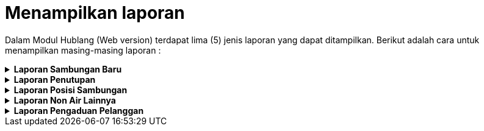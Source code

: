 = Menampilkan laporan

Dalam Modul Hublang (Web version) terdapat lima (5) jenis laporan yang dapat ditampilkan. Berikut adalah cara untuk menampilkan masing-masing laporan : 

.*Laporan Sambungan Baru*
[%collapsible]
====
image::../images-hublang-web/hublang-web-laporan-sambungan-baru.png[align="center"]

Berikut cara untuk menampilkan data laporan :

1. Klik ikon *Laporan Sambungan Baru* untuk menampilkan seluruh jenis laporan sambungan baru PDAM.

2. Pilih pada bagian opsi *Daftar Laporan* untuk menentukan jenis laporan, sistem secara otomatis akan menampilkan daftar laporan calon pelanggan baru yang telah melakukan pembayaran.

3. Pilih pada kolom *Parameter Laporan* untuk melakukan filtering data laporan yang ingin ditampilkan berdasarkan bulan dan wilayah. Anda dapat menampilkan data secara langsung dengan menekan tombol *Tampilkan Data* atau Anda dapat mempresentasikan data tersebut ke dalam format excel maupun pdf.

4. Tampilan _preview_ opsi laporan terpilih sebelumnya
====

.*Laporan Penutupan*
[%collapsible]
====
image::../images-hublang-web/hublang-web-laporan-penutupan.png[align="center"]

Berikut cara untuk menampilkan data laporan :

1. Klik ikon *Laporan Penutupan* untuk menampilkan seluruh jenis laporan segel atau penutupan saluran PDAM pelanggan.

2. Pilih pada bagian opsi *Daftar Laporan *untuk menentukan jenis laporan, sistem secara otomatis akan menampilkan daftar segel percabang.

3. Pilih pada kolom *Parameter Laporan* untuk melakukan filtering data laporan yang ingin ditampilkan berdasarkan bulan dan wilayah. Anda dapat menampilkan data secara langsung dengan menekan tombol *Tampilkan Data* atau Anda dapat mempresentasikan data tersebut ke dalam format excel maupun pdf.

4. Tampilan _preview_ opsi laporan terpilih sebelumnya
====

.*Laporan Posisi Sambungan*
[%collapsible]
====
image::../images-hublang-web/hublang-web-laporan-posisi-sambungan.png[align="center"]

Berikut cara untuk menampilkan data laporan :

1. Klik ikon *Laporan Posisi Sambungan* untuk menampilkan laporan informasi posisi dan status saluran PDAM pelanggan.

2. Pilih pada bagian opsi *Daftar Laporan* untuk menentukan jenis laporan, sistem secara otomatis akan menampilkan daftar segel percabang.

3. Pilih pada kolom *Parameter Laporan* untuk melakukan filtering data laporan yang ingin ditampilkan berdasarkan bulan dan wilayah. Anda dapat menampilkan data secara langsung dengan menekan tombol *Tampilkan Data* atau Anda dapat mempresentasikan data tersebut ke dalam format excel maupun pdf.

4. Tampilan *preview* opsi laporan terpilih sebelumnya
====

.*Laporan Non Air Lainnya*
[%collapsible]
====
image::../images-hublang-web/hublang-web-laporan-non-air-lainnya.png[align="center"]

Berikut cara untuk menampilkan data laporan :

1. Klik ikon *Laporan Non Air Lainnya* untuk menampilkan laporan informasi tentang maintenance dan kegiatan pendukung saluran PDAM.

2. Pilih pada bagian opsi *Daftar Laporan* untuk menentukan jenis laporan, sistem secara otomatis akan menampilkan daftar segel percabang.

3. Pilih pada kolom *Parameter Laporan* untuk melakukan filtering data laporan yang ingin ditampilkan berdasarkan bulan dan wilayah. Anda dapat menampilkan data secara langsung dengan menekan tombol *Tampilkan Data* atau Anda dapat mempresentasikan data tersebut ke dalam format excel maupun pdf. 

4. Tampilan _preview_ opsi laporan terpilih sebelumnya
====

.*Laporan Pengaduan Pelanggan*
[%collapsible]
====
image::../images-hublang-web/hublang-web-laporan-pengaduan.png[align="center"]

Berikut cara untuk menampilkan data laporan :

1. Klik ikon Laporan Pengaduan untuk menampilkan laporan informasi tentang permasalahan dan penyelesaian yang terjadi pada pelanggan saluran PDAM.
Pilih pada bagian opsi Daftar Laporan untuk menentukan jenis laporan, sistem secara otomatis akan menampilkan daftar segel percabang.
Pilih pada kolom Parameter Laporan untuk melakukan filtering data laporan yang ingin ditampilkan berdasarkan bulan dan wilayah. Anda dapat menampilkan data secara langsung dengan menekan tombol Tampilkan Data atau Anda dapat mempresentasikan data tersebut ke dalam format excel maupun pdf. 
Tampilan preview opsi laporan terpilih sebelumnya
====
